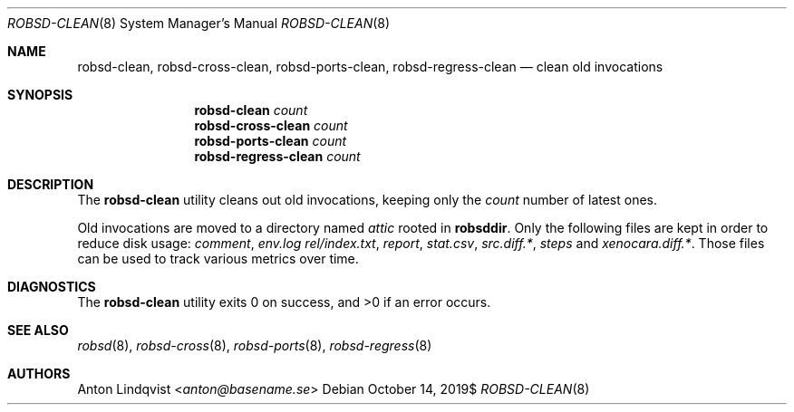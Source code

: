 .Dd $Mdocdate: October 14 2019$
.Dt ROBSD-CLEAN 8
.Os
.Sh NAME
.Nm robsd-clean ,
.Nm robsd-cross-clean ,
.Nm robsd-ports-clean ,
.Nm robsd-regress-clean
.Nd clean old invocations
.Sh SYNOPSIS
.Nm robsd-clean
.Ar count
.Nm robsd-cross-clean
.Ar count
.Nm robsd-ports-clean
.Ar count
.Nm robsd-regress-clean
.Ar count
.Sh DESCRIPTION
The
.Nm
utility cleans out old invocations,
keeping only the
.Ar count
number of latest ones.
.Pp
Old invocations are moved to a directory named
.Pa attic
rooted in
.Ic robsddir .
Only the following files are kept in order to reduce disk usage:
.Pa comment ,
.Pa env.log
.Pa rel/index.txt ,
.Pa report ,
.Pa stat.csv ,
.Pa src.diff.* ,
.Pa steps
and
.Pa xenocara.diff.* .
Those files can be used to track various metrics over time.
.Sh DIAGNOSTICS
.Ex -std
.Sh SEE ALSO
.Xr robsd 8 ,
.Xr robsd-cross 8 ,
.Xr robsd-ports 8 ,
.Xr robsd-regress 8
.Sh AUTHORS
.An Anton Lindqvist Aq Mt anton@basename.se
